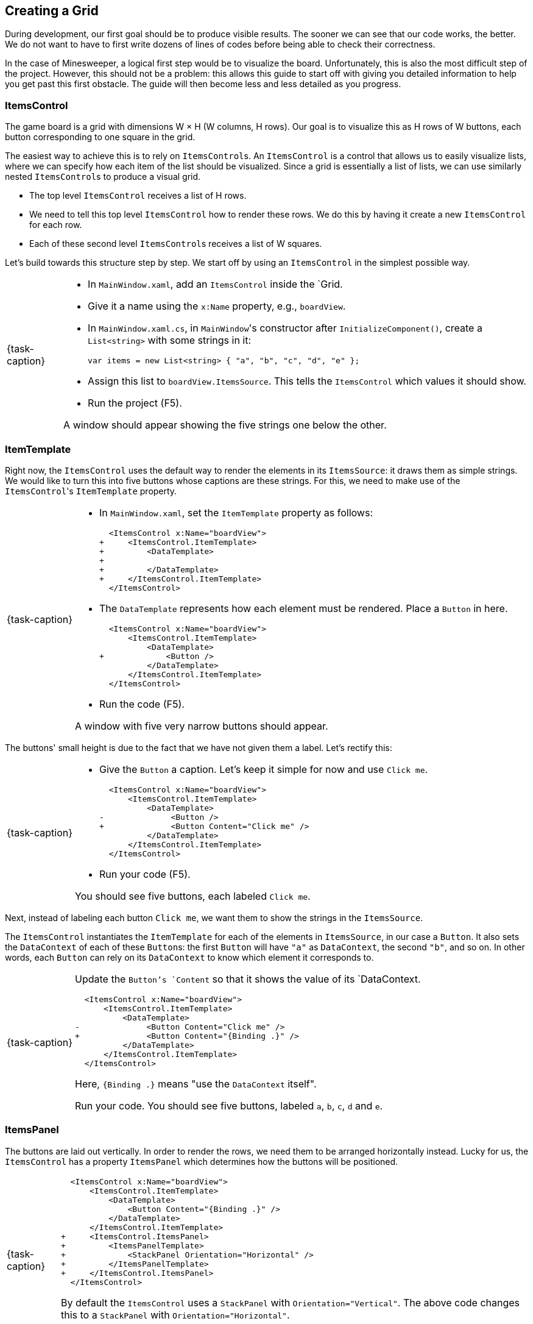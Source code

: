 == Creating a Grid

During development, our first goal should be to produce visible results.
The sooner we can see that our code works, the better.
We do not want to have to first write dozens of lines of codes before being able to check their correctness.

In the case of Minesweeper, a logical first step would be to visualize the board.
Unfortunately, this is also the most difficult step of the project.
However, this should not be a problem: this allows this guide to start off with giving you detailed information to help you get past this first obstacle.
The guide will then become less and less detailed as you progress.

=== ItemsControl

The game board is a grid with dimensions W &times; H (W columns, H rows).
Our goal is to visualize this as H rows of W buttons, each button corresponding to one square in the grid.

The easiest way to achieve this is to rely on ``ItemsControl``s.
An `ItemsControl` is a control that allows us to easily visualize lists, where we can specify how each item of the list should be visualized.
Since a grid is essentially a list of lists, we can use similarly nested ``ItemsControl``s to produce a visual grid.

* The top level `ItemsControl` receives a list of H rows.
* We need to tell this top level `ItemsControl` how to render these rows.
  We do this by having it create a new `ItemsControl` for each row.
* Each of these second level ``ItemsControl``s receives a list of W squares.

Let's build towards this structure step by step.
We start off by using an `ItemsControl` in the simplest possible way.

[NOTE,caption={task-caption}]
====
* In `MainWindow.xaml`, add an `ItemsControl` inside the `Grid.
* Give it a name using the `x:Name` property, e.g., `boardView`.
* In `MainWindow.xaml.cs`, in ``MainWindow``'s constructor after `InitializeComponent()`, create a `List<string>` with some strings in it:
+
[source,csharp]
----
var items = new List<string> { "a", "b", "c", "d", "e" };
----
* Assign this list to `boardView.ItemsSource`. This tells the `ItemsControl` which values it should show.
* Run the project (F5).

A window should appear showing the five strings one below the other.
====

=== ItemTemplate

Right now, the `ItemsControl` uses the default way to render the elements in its `ItemsSource`: it draws them as simple strings.
We would like to turn this into five buttons whose captions are these strings.
For this, we need to make use of the ``ItemsControl``'s `ItemTemplate` property.

[NOTE,caption={task-caption}]
====
* In `MainWindow.xaml`, set the `ItemTemplate` property as follows:
+
[source,diff]
----
  <ItemsControl x:Name="boardView">
+     <ItemsControl.ItemTemplate>
+         <DataTemplate>
+
+         </DataTemplate>
+     </ItemsControl.ItemTemplate>
  </ItemsControl>
----
* The `DataTemplate` represents how each element must be rendered.
  Place a `Button` in here.
+
[source,diff]
----
  <ItemsControl x:Name="boardView">
      <ItemsControl.ItemTemplate>
          <DataTemplate>
+             <Button />
          </DataTemplate>
      </ItemsControl.ItemTemplate>
  </ItemsControl>
----
* Run the code (F5).

A window with five very narrow buttons should appear.
====

The buttons' small height is due to the fact that we have not given them a label.
Let's rectify this:

[NOTE,caption={task-caption}]
====
* Give the `Button` a caption. Let's keep it simple for now and use `Click me`.
+
[source,diff]
----
  <ItemsControl x:Name="boardView">
      <ItemsControl.ItemTemplate>
          <DataTemplate>
-              <Button />
+              <Button Content="Click me" />
          </DataTemplate>
      </ItemsControl.ItemTemplate>
  </ItemsControl>
----
* Run your code (F5).

You should see five buttons, each labeled `Click me`.
====

Next, instead of labeling each button `Click me`, we want them to show the strings in the `ItemsSource`.

The `ItemsControl` instantiates the `ItemTemplate` for each of the elements in `ItemsSource`, in our case a `Button`.
It also sets the `DataContext` of each of these ``Button``s: the first `Button` will have `"a"` as `DataContext`, the second `"b"`, and so on.
In other words, each `Button` can rely on its `DataContext` to know which element it corresponds to.

[NOTE,caption={task-caption}]
====
Update the `Button`'s `Content` so that it shows the value of its `DataContext.

[source,diff]
----
  <ItemsControl x:Name="boardView">
      <ItemsControl.ItemTemplate>
          <DataTemplate>
-              <Button Content="Click me" />
+              <Button Content="{Binding .}" />
          </DataTemplate>
      </ItemsControl.ItemTemplate>
  </ItemsControl>
----

Here, `{Binding .}` means "use the `DataContext` itself".

Run your code. You should see five buttons, labeled `a`, `b`, `c`, `d` and `e`.
====

=== ItemsPanel

The buttons are laid out vertically.
In order to render the rows, we need them to be arranged horizontally instead.
Lucky for us, the `ItemsControl` has a property `ItemsPanel` which determines how the buttons will be positioned.

[NOTE,caption={task-caption}]
====
[source,diff]
----
  <ItemsControl x:Name="boardView">
      <ItemsControl.ItemTemplate>
          <DataTemplate>
              <Button Content="{Binding .}" />
          </DataTemplate>
      </ItemsControl.ItemTemplate>
+     <ItemsControl.ItemsPanel>
+         <ItemsPanelTemplate>
+             <StackPanel Orientation="Horizontal" />
+         </ItemsPanelTemplate>
+     </ItemsControl.ItemsPanel>
  </ItemsControl>
----

By default the `ItemsControl` uses a `StackPanel` with `Orientation="Vertical"`.
The above code changes this to a `StackPanel` with `Orientation="Horizontal"`.

Run your code.
The buttons should now be arranged horizontally instead of vertically.
====

=== Going 2D

We now have all ingredients to be able to show a grid.

[NOTE,caption={task-caption}]
====
Start with creating grid data in ``MainWindow``'s constructor in `MainWindow.xaml.cs`.

[source,csharp]
----
var row1 = new List<string> { "a", "b", "c", "d", "e" };
var row2 = new List<string> { "e", "f", "g", "h", "i" };
var row3 = new List<string> { "j", "k", "l", "m", "n" };
var grid = new List<List<string>> { row1, row2, row3 };

this.boardView.ItemsSource = grid;
----

If you run your code, you should see three horizontally arranged buttons.
Each `Button` has a `List<string>` as `DataContext`, which is also uses as `Content`.
Since WPF does not know how to render these, it decides to improvise.
====

Now comes the tricky part: we need to visualize this grid.

[NOTE,caption={task-caption}]
====
* Go to `MainWindow.xaml`.
* Put your current `ItemsControl` in comments, so that you can reuse parts of it.
* Add code that creates a fresh `ItemsControl`.
  This will be the top level `ItemsControl` that's in charge of visualizing all rows.
  Remember that its `ItemsSource` is set to `grid`, i.e., a `List<List<string>>`.
* This top level `ItemsControl` should lay out its children *vertically*. Since this is the default, you do not need to specify a new `ItemsPanel`.
* Next, add code that sets its `ItemTemplate`.
* Inside this `ItemTemplate`, again create an `ItemsControl`. This one will be responsible to render a single row.
* Have this inner `ItemsPanel` arrange its items *horizontally*.
* Have its `ItemTemplate` be a `Button`.
* For now, set this ``Button``'s `Content` to simply `x`.
* Lastly, we must set the inner ``ItemControl``'s `ItemsSource`, which we want to be bound to a single row.
  We know that the outer `ItemsControl` has set its `DataContext` to a row, i.e., a `List<string>`, so the binding simply has to take over the ``DataContext``'s value.

Run your code.
You should see a 3 rows of 5 buttons, all labeled `x`.
====

Instead of having every `Button` show `x`, we want them to show their corresponding letter.

[NOTE,caption={task-caption}]
====
Adjust the ``Button``'s `Content` so that it shows the correct letter instead of `x`.
Think of what each ``Button``'s `DataContext` is set to.
Remember that there are ways to find out what its value is if you're in doubt.
====

Each button has a different size, due to the letters having varying sizes.
For Minesweeper, it'd be easier to play if each button had the same size.

[NOTE,caption={task-caption}]
====
Set the ``Button``'s `Width` and `Height` to `32`.
====